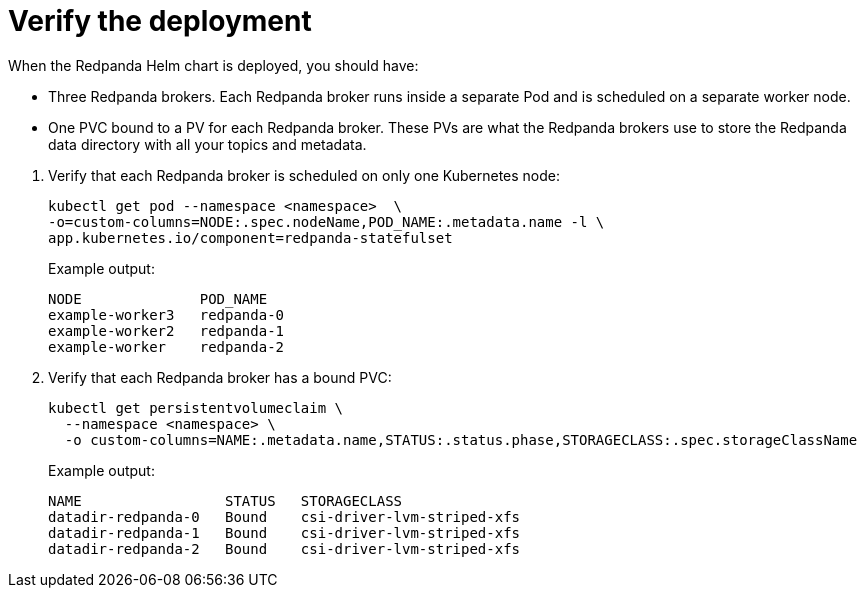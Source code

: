 = Verify the deployment

When the Redpanda Helm chart is deployed, you should have:

--
- Three Redpanda brokers. Each Redpanda broker runs inside a separate Pod and is scheduled on a separate worker node.
- One PVC bound to a PV for each Redpanda broker. These PVs are what the Redpanda brokers use to store the Redpanda data directory with all your topics and metadata.
--

. Verify that each Redpanda broker is scheduled on only one Kubernetes node:
+
```bash
kubectl get pod --namespace <namespace>  \
-o=custom-columns=NODE:.spec.nodeName,POD_NAME:.metadata.name -l \
app.kubernetes.io/component=redpanda-statefulset
```
+
Example output:
+
[.no-copy]
----
NODE              POD_NAME
example-worker3   redpanda-0
example-worker2   redpanda-1
example-worker    redpanda-2
----

. Verify that each Redpanda broker has a bound PVC:
+
[,bash]
----
kubectl get persistentvolumeclaim \
  --namespace <namespace> \
  -o custom-columns=NAME:.metadata.name,STATUS:.status.phase,STORAGECLASS:.spec.storageClassName
----
+
Example output:
+
[.no-copy]
----
NAME                 STATUS   STORAGECLASS
datadir-redpanda-0   Bound    csi-driver-lvm-striped-xfs
datadir-redpanda-1   Bound    csi-driver-lvm-striped-xfs
datadir-redpanda-2   Bound    csi-driver-lvm-striped-xfs
----